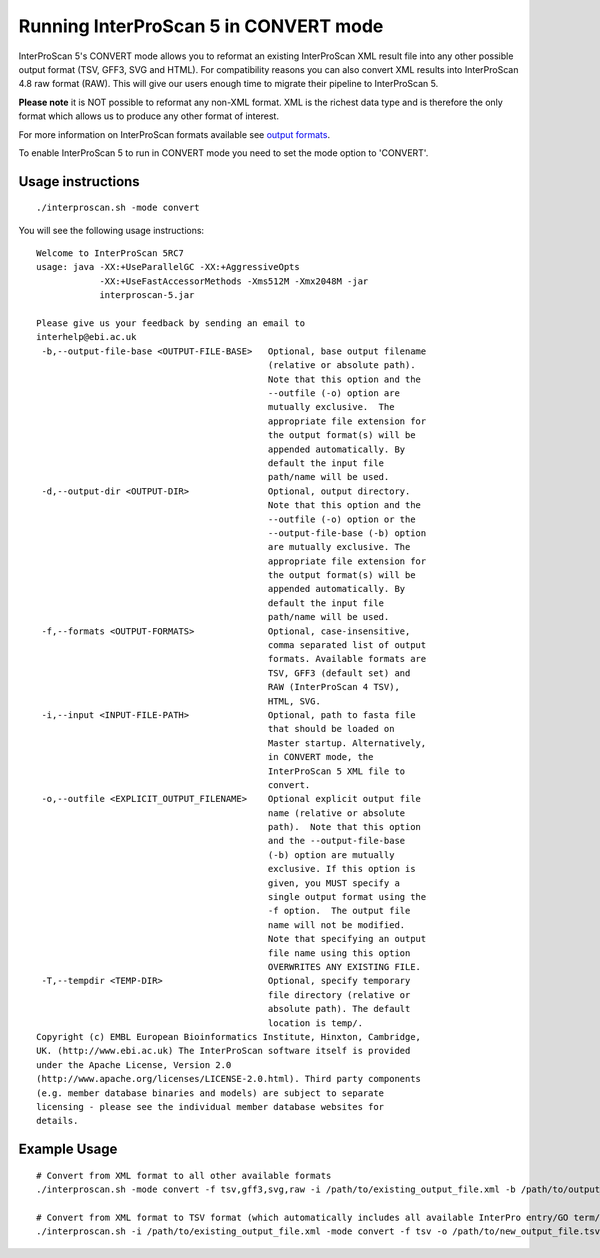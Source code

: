 Running InterProScan 5 in CONVERT mode
======================================

InterProScan 5's CONVERT mode allows you to reformat an existing
InterProScan XML result file into any other possible output format (TSV,
GFF3, SVG and HTML). For compatibility reasons you can also convert XML
results into InterProScan 4.8 raw format (RAW). This will give our users
enough time to migrate their pipeline to InterProScan 5.

**Please note** it is NOT possible to reformat any non-XML format. XML
is the richest data type and is therefore the only format which allows
us to produce any other format of interest.

For more information on InterProScan formats available see `output
formats <https://github.com/ebi-pf-team/interproscan/wiki/OutputFormats>`__.

To enable InterProScan 5 to run in CONVERT mode you need to set the mode
option to 'CONVERT'.

Usage instructions
~~~~~~~~~~~~~~~~~~

::

    ./interproscan.sh -mode convert

You will see the following usage instructions:

::

    Welcome to InterProScan 5RC7
    usage: java -XX:+UseParallelGC -XX:+AggressiveOpts
                -XX:+UseFastAccessorMethods -Xms512M -Xmx2048M -jar
                interproscan-5.jar

    Please give us your feedback by sending an email to
    interhelp@ebi.ac.uk
     -b,--output-file-base <OUTPUT-FILE-BASE>   Optional, base output filename
                                                (relative or absolute path).
                                                Note that this option and the
                                                --outfile (-o) option are
                                                mutually exclusive.  The
                                                appropriate file extension for
                                                the output format(s) will be
                                                appended automatically. By
                                                default the input file
                                                path/name will be used.
     -d,--output-dir <OUTPUT-DIR>               Optional, output directory.
                                                Note that this option and the
                                                --outfile (-o) option or the
                                                --output-file-base (-b) option
                                                are mutually exclusive. The
                                                appropriate file extension for
                                                the output format(s) will be
                                                appended automatically. By
                                                default the input file
                                                path/name will be used.
     -f,--formats <OUTPUT-FORMATS>              Optional, case-insensitive,
                                                comma separated list of output
                                                formats. Available formats are
                                                TSV, GFF3 (default set) and
                                                RAW (InterProScan 4 TSV),
                                                HTML, SVG.
     -i,--input <INPUT-FILE-PATH>               Optional, path to fasta file
                                                that should be loaded on
                                                Master startup. Alternatively,
                                                in CONVERT mode, the
                                                InterProScan 5 XML file to
                                                convert.
     -o,--outfile <EXPLICIT_OUTPUT_FILENAME>    Optional explicit output file
                                                name (relative or absolute
                                                path).  Note that this option
                                                and the --output-file-base
                                                (-b) option are mutually
                                                exclusive. If this option is
                                                given, you MUST specify a
                                                single output format using the
                                                -f option.  The output file
                                                name will not be modified.
                                                Note that specifying an output
                                                file name using this option
                                                OVERWRITES ANY EXISTING FILE.
     -T,--tempdir <TEMP-DIR>                    Optional, specify temporary
                                                file directory (relative or
                                                absolute path). The default
                                                location is temp/.
    Copyright (c) EMBL European Bioinformatics Institute, Hinxton, Cambridge,
    UK. (http://www.ebi.ac.uk) The InterProScan software itself is provided
    under the Apache License, Version 2.0
    (http://www.apache.org/licenses/LICENSE-2.0.html). Third party components
    (e.g. member database binaries and models) are subject to separate
    licensing - please see the individual member database websites for
    details.

Example Usage
~~~~~~~~~~~~~

::

    # Convert from XML format to all other available formats
    ./interproscan.sh -mode convert -f tsv,gff3,svg,raw -i /path/to/existing_output_file.xml -b /path/to/output_file_basename

    # Convert from XML format to TSV format (which automatically includes all available InterPro entry/GO term/pathways information)
    ./interproscan.sh -i /path/to/existing_output_file.xml -mode convert -f tsv -o /path/to/new_output_file.tsv
